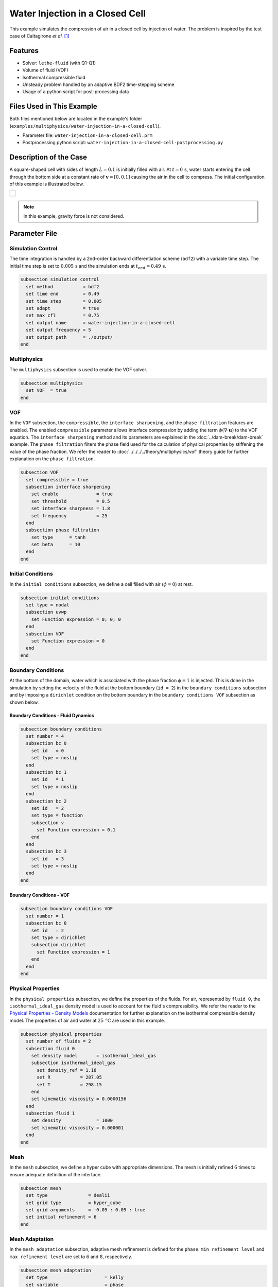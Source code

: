 ================================
Water Injection in a Closed Cell
================================

This example simulates the compression of air in a closed cell by injection of water.
The problem is inspired by the test case of Caltagirone *et al.* `[1] <https://doi.org/10.1016/j.compfluid.2011.06.011>`_


--------
Features
--------

- Solver: ``lethe-fluid`` (with Q1-Q1)
- Volume of fluid (VOF)
- Isothermal compressible fluid
- Unsteady problem handled by an adaptive BDF2 time-stepping scheme
- Usage of a python script for post-processing data


---------------------------
Files Used in This Example
---------------------------
Both files mentioned below are located in the example's folder (``examples/multiphysics/water-injection-in-a-closed-cell``).

- Parameter file: ``water-injection-in-a-closed-cell.prm``
- Postprocessing python script: ``water-injection-in-a-closed-cell-postprocessing.py``


-----------------------
Description of the Case
-----------------------

A square-shaped cell with sides of length :math:`L=0.1` is initially filled with air.
At :math:`t=0 \, \text{s}`, water starts entering the cell through the bottom side at a constant rate of :math:`\mathbf{v}=[0, 0.1]` causing the air in the cell to compress.
The initial configuration of this example is illustrated below.

+-------------------------------------------------------------------------------------------------------------------+
|  .. figure:: images/water-injection-initial-configuration.svg                                                     |
|     :align: center                                                                                                |
|     :width: 700                                                                                                   |
|     :name: Water injection initial configuration                                                                  |
|                                                                                                                   |
+-------------------------------------------------------------------------------------------------------------------+

.. note::
  In this example, gravity force is not considered.

--------------
Parameter File
--------------

Simulation Control
~~~~~~~~~~~~~~~~~~

The time integration is handled by a 2nd-order backward differentiation scheme (``bdf2``) with a variable time step.
The initial time step is set to :math:`0.005 \, \text{s}` and the simulation ends at :math:`t_{end} = 0.49 \, \text{s}`.

.. code-block:: text

    subsection simulation control
      set method           = bdf2
      set time end         = 0.49
      set time step        = 0.005
      set adapt            = true
      set max cfl          = 0.75
      set output name      = water-injection-in-a-closed-cell
      set output frequency = 5
      set output path      = ./output/
    end

Multiphysics
~~~~~~~~~~~~

The ``multiphysics`` subsection is used to enable the VOF solver.

.. code-block:: text

    subsection multiphysics
      set VOF  = true
    end 

VOF
~~~

In the ``VOF`` subsection, the ``compressible``, the ``interface sharpening``, and the ``phase filtration`` features are enabled.
The enabled ``compressible`` parameter allows interface compression by adding the term :math:`\phi (\nabla \cdot \mathbf{u})` to the VOF equation.
The ``interface sharpening`` method and its parameters are explained in the :doc:`../dam-break/dam-break` example.
The ``phase filtration`` filters the phase field used for the calculation of physical properties by stiffening the value of the phase fraction.
We refer the reader to :doc:`../../../../theory/multiphysics/vof` theory guide for further explanation on the ``phase filtration``.

.. code-block:: text

    subsection VOF
      set compressible = true
      subsection interface sharpening
        set enable              = true
        set threshold           = 0.5
        set interface sharpness = 1.8
        set frequency           = 25
      end
      subsection phase filtration
        set type      = tanh
        set beta      = 10
      end
    end

Initial Conditions
~~~~~~~~~~~~~~~~~~

In the ``initial conditions`` subsection, we define a cell filled with air (:math:`\phi=0`) at rest.

.. code-block:: text

    subsection initial conditions
      set type = nodal
      subsection uvwp
        set Function expression = 0; 0; 0
      end
      subsection VOF
        set Function expression = 0
      end
    end

Boundary Conditions
~~~~~~~~~~~~~~~~~~~

At the bottom of the domain, water which is associated with the phase fraction :math:`\phi=1` is injected.
This is done in the simulation by setting the velocity of the fluid at the bottom boundary (``id = 2``) in the ``boundary conditions`` subsection and by imposing a ``dirichlet`` condition on the bottom boundary in the ``boundary conditions VOF`` subsection as shown below.

Boundary Conditions - Fluid Dynamics
************************************

.. code-block:: text

    subsection boundary conditions
      set number = 4
      subsection bc 0
        set id   = 0
        set type = noslip
      end
      subsection bc 1
        set id   = 1
        set type = noslip
      end
      subsection bc 2
        set id   = 2
        set type = function
        subsection v
          set Function expression = 0.1
        end
      end
      subsection bc 3
        set id   = 3
        set type = noslip
      end
    end

Boundary Conditions - VOF
************************************

.. code-block:: text

    subsection boundary conditions VOF
      set number = 1
      subsection bc 0
        set id   = 2
        set type = dirichlet
        subsection dirichlet
          set Function expression = 1
        end
      end
    end

Physical Properties
~~~~~~~~~~~~~~~~~~~~

In the ``physical properties`` subsection, we define the properties of the fluids. For air, represented by ``fluid 0``, the ``isothermal_ideal_gas`` density model is used to account for the fluid's compressibility.
We refer the reader to the `Physical Properties - Density Models <https://chaos-polymtl.github.io/lethe/documentation/parameters/cfd/physical_properties.html#density-models>`_ documentation for further explanation on the isothermal compressible density model.
The properties of air and water at :math:`25 \, \text{°C}` are used in this example.

.. code-block:: text

    subsection physical properties
      set number of fluids = 2
      subsection fluid 0
        set density model       = isothermal_ideal_gas
        subsection isothermal_ideal_gas
          set density_ref = 1.18
          set R           = 287.05
          set T           = 298.15
        end
        set kinematic viscosity = 0.0000156
      end
      subsection fluid 1
        set density             = 1000
        set kinematic viscosity = 0.000001
      end
    end

Mesh
~~~~

In the ``mesh`` subsection, we define a hyper cube with appropriate dimensions. The mesh is initially refined :math:`6` times to ensure adequate definition of the interface.

.. code-block:: text

  subsection mesh
    set type               = dealii
    set grid type          = hyper_cube
    set grid arguments     = -0.05 : 0.05 : true
    set initial refinement = 6
  end

Mesh Adaptation
~~~~~~~~~~~~~~~

In the ``mesh adaptation`` subsection, adaptive mesh refinement is defined for the ``phase``. ``min refinement level`` and ``max refinement level`` are set to :math:`6` and :math:`8`, respectively.

.. code-block:: text

    subsection mesh adaptation
      set type                     = kelly
      set variable                 = phase
      set fraction type            = fraction
      set max refinement level     = 8
      set min refinement level     = 6
      set frequency                = 1
      set fraction refinement      = 0.99
      set fraction coarsening      = 0.01
      set initial refinement steps = 5
    end

-----------------------
Running the Simulation
-----------------------

We can call ``lethe-fluid`` by invoking the following command:

.. code-block:: text
  :class: copy-button

  mpirun -np 8 lethe-fluid water-injection-in-a-closed-cell.prm

to run the simulation using eight CPU cores.

.. warning:: 
    Make sure to compile lethe in `Release` mode and run in parallel using mpirun. This simulation takes approximately half a minute on 8 processes.


-------
Results
-------

We compare the density (:math:`\rho_{\text{air}}`) and pressure (:math:`p_{\text{air}}`) in the air with their analytical values. The density is given by:

.. math::

  \rho_{\text{air}}=\frac{\rho_{\text{air,}\;\! \text{initial}}}{1-\frac{||\mathbf{v}||t}{H_{\text{air,}\;\! \text{initial}}}}

where :math:`\rho_{\text{air,}\;\! \text{initial}}=1.18` is the initial density of air, :math:`t` is the time and :math:`H_{\text{air,}\;\! \text{initial}}=L` is the initial height of the air volume.

From the ideal gas law, we obtain the following expression for the pressure:

.. math::

  p_{\text{air}} = (\rho_{\text{air}}-\rho_{\text{air,}\;\! \text{initial}}) \cdot R \cdot T

where :math:`R=287.05` is the specific gas constant of air and :math:`T=298.15` is the temperature of the fluid in Kelvin.

The results can be post-processed by invoking the following command from the folder of the example:

.. code-block:: text
  :class: copy-button

  python3 water-injection-in-a-closed-cell-postprocessing.py . water-injection-in-a-closed-cell.prm

.. important::

    You need to ensure that the ``lethe_pyvista_tools`` is working on your machine. Click `here <../../../tools/postprocessing/postprocessing.html>`_ for details.

The following figures present the comparison between the analytical results and the simulation results for the density and pressure evolutions evaluated at the center of the cavity in the air. A great agreement between the simulation and analytical results is observed.

+-------------------------------------------------------------------------------------------------------------------+
|  .. figure:: images/figure-water-injection-in-a-closed-cell-density.svg                                           |
|     :align: center                                                                                                |
|     :width: 800                                                                                                   |
|     :name: Air density evolution                                                                                  |
|                                                                                                                   |
+-------------------------------------------------------------------------------------------------------------------+

|

+-------------------------------------------------------------------------------------------------------------------+
|  .. figure:: images/figure-water-injection-in-a-closed-cell-pressure.svg                                          |
|     :align: center                                                                                                |
|     :width: 800                                                                                                   |
|     :name: Air pressure evolution                                                                                 |
|                                                                                                                   |
+-------------------------------------------------------------------------------------------------------------------+


----------
References
----------

`[1] <https://doi.org/10.1016/j.compfluid.2011.06.011>`_ J.-P. Caltagirone, S. Vincent, and C. Caruyer, “A multiphase compressible model for the simulation of multiphase flows,” *Comput. Fluids*, vol. 50, no. 1, pp. 24–34, Nov. 2011, doi: 10.1016/j.compfluid.2011.06.011.